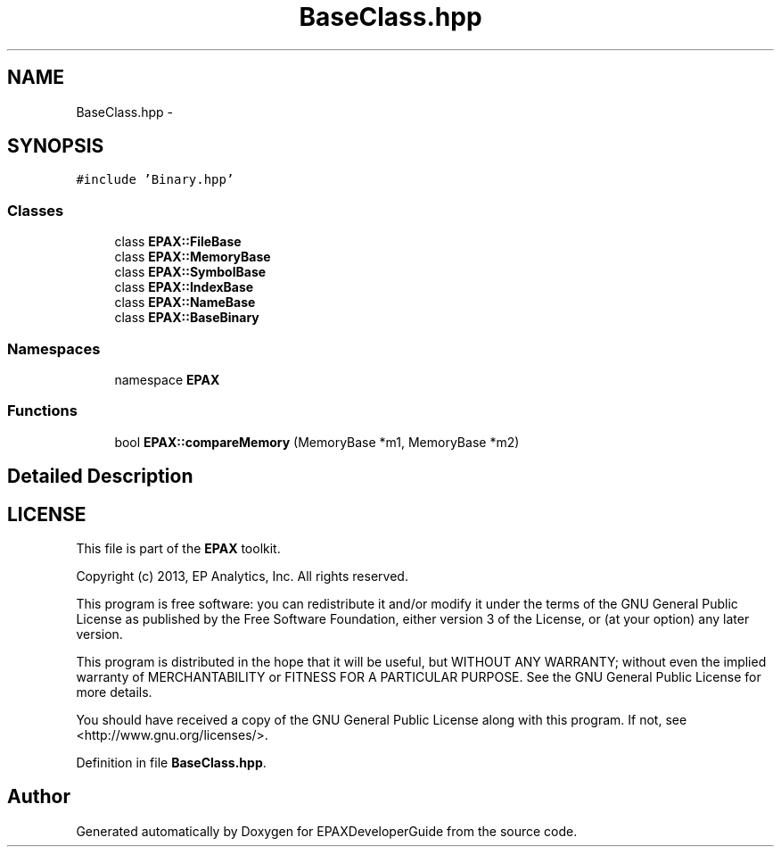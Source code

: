 .TH "BaseClass.hpp" 3 "Fri Feb 7 2014" "Version 0.01" "EPAXDeveloperGuide" \" -*- nroff -*-
.ad l
.nh
.SH NAME
BaseClass.hpp \- 
.SH SYNOPSIS
.br
.PP
\fC#include 'Binary\&.hpp'\fP
.br

.SS "Classes"

.in +1c
.ti -1c
.RI "class \fBEPAX::FileBase\fP"
.br
.ti -1c
.RI "class \fBEPAX::MemoryBase\fP"
.br
.ti -1c
.RI "class \fBEPAX::SymbolBase\fP"
.br
.ti -1c
.RI "class \fBEPAX::IndexBase\fP"
.br
.ti -1c
.RI "class \fBEPAX::NameBase\fP"
.br
.ti -1c
.RI "class \fBEPAX::BaseBinary\fP"
.br
.in -1c
.SS "Namespaces"

.in +1c
.ti -1c
.RI "namespace \fBEPAX\fP"
.br
.in -1c
.SS "Functions"

.in +1c
.ti -1c
.RI "bool \fBEPAX::compareMemory\fP (MemoryBase *m1, MemoryBase *m2)"
.br
.in -1c
.SH "Detailed Description"
.PP 
.SH "LICENSE"
.PP
This file is part of the \fBEPAX\fP toolkit\&.
.PP
Copyright (c) 2013, EP Analytics, Inc\&. All rights reserved\&.
.PP
This program is free software: you can redistribute it and/or modify it under the terms of the GNU General Public License as published by the Free Software Foundation, either version 3 of the License, or (at your option) any later version\&.
.PP
This program is distributed in the hope that it will be useful, but WITHOUT ANY WARRANTY; without even the implied warranty of MERCHANTABILITY or FITNESS FOR A PARTICULAR PURPOSE\&. See the GNU General Public License for more details\&.
.PP
You should have received a copy of the GNU General Public License along with this program\&. If not, see <http://www.gnu.org/licenses/>\&. 
.PP
Definition in file \fBBaseClass\&.hpp\fP\&.
.SH "Author"
.PP 
Generated automatically by Doxygen for EPAXDeveloperGuide from the source code\&.
